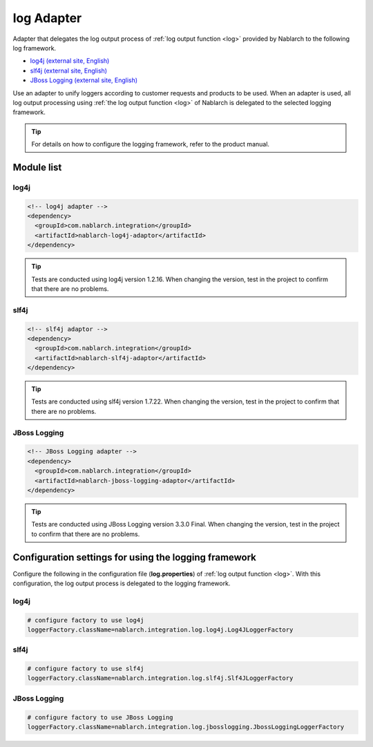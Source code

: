 .. _log_adaptor:

log Adapter
==================================================
Adapter that delegates the log output process of :ref:`log output function <log>` provided by Nablarch to the following log framework.

* `log4j (external site, English) <http://logging.apache.org/log4j/1.2/>`_ 
* `slf4j (external site, English) <https://www.slf4j.org/>`_ 
* `JBoss Logging (external site, English) <https://github.com/jboss-logging>`_

Use an adapter to unify loggers according to customer requests and products to be used. 
When an adapter is used, all log output processing using :ref:`the log output function <log>` of Nablarch is delegated to the selected logging framework.

.. tip::

  For details on how to configure the logging framework, refer to the product manual.
  
Module list
--------------------------------------------------

log4j
~~~~~~~~~~~~~~~~~~~~~~~~~~~~~~~~~~~~~~~~~~~~~~~~~~
.. code-block:: xml

  <!-- log4j adapter -->
  <dependency>
    <groupId>com.nablarch.integration</groupId>
    <artifactId>nablarch-log4j-adaptor</artifactId>
  </dependency>
  
.. tip::
  
  Tests are conducted using log4j version 1.2.16. 
  When changing the version, test in the project to confirm that there are no problems.
  
slf4j
~~~~~~~~~~~~~~~~~~~~~~~~~~~~~~~~~~~~~~~~~~~~~~~~~~
.. code-block:: xml

  <!-- slf4j adaptor -->
  <dependency>
    <groupId>com.nablarch.integration</groupId>
    <artifactId>nablarch-slf4j-adaptor</artifactId>
  </dependency>
  
.. tip::
  
  Tests are conducted using slf4j version 1.7.22. 
  When changing the version, test in the project to confirm that there are no problems.


JBoss Logging
~~~~~~~~~~~~~~~~~~~~~~~~~~~~~~~~~~~~~~~~~~~~~~~~~~
.. code-block:: xml

  <!-- JBoss Logging adapter -->
  <dependency>
    <groupId>com.nablarch.integration</groupId>
    <artifactId>nablarch-jboss-logging-adaptor</artifactId>
  </dependency>
  
.. tip::
  
  Tests are conducted using JBoss Logging version 3.3.0 Final. 
  When changing the version, test in the project to confirm that there are no problems.
  
Configuration settings for using the logging framework
----------------------------------------------------------
Configure the following in the configuration file (\ **log.properties**\ ) of :ref:`log output function <log>`. 
With this configuration, the log output process is delegated to the logging framework.

log4j
~~~~~~~~~~~~~~~~~~~~~~~~~~~~~~~~~~~~~~~~~~~~~~~~~~
.. code-block:: properties

  # configure factory to use log4j
  loggerFactory.className=nablarch.integration.log.log4j.Log4JLoggerFactory

slf4j
~~~~~~~~~~~~~~~~~~~~~~~~~~~~~~~~~~~~~~~~~~~~~~~~~~
.. code-block:: properties

  # configure factory to use slf4j
  loggerFactory.className=nablarch.integration.log.slf4j.Slf4JLoggerFactory
  
JBoss Logging
~~~~~~~~~~~~~~~~~~~~~~~~~~~~~~~~~~~~~~~~~~~~~~~~~~
.. code-block:: properties

  # configure factory to use JBoss Logging
  loggerFactory.className=nablarch.integration.log.jbosslogging.JbossLoggingLoggerFactory
